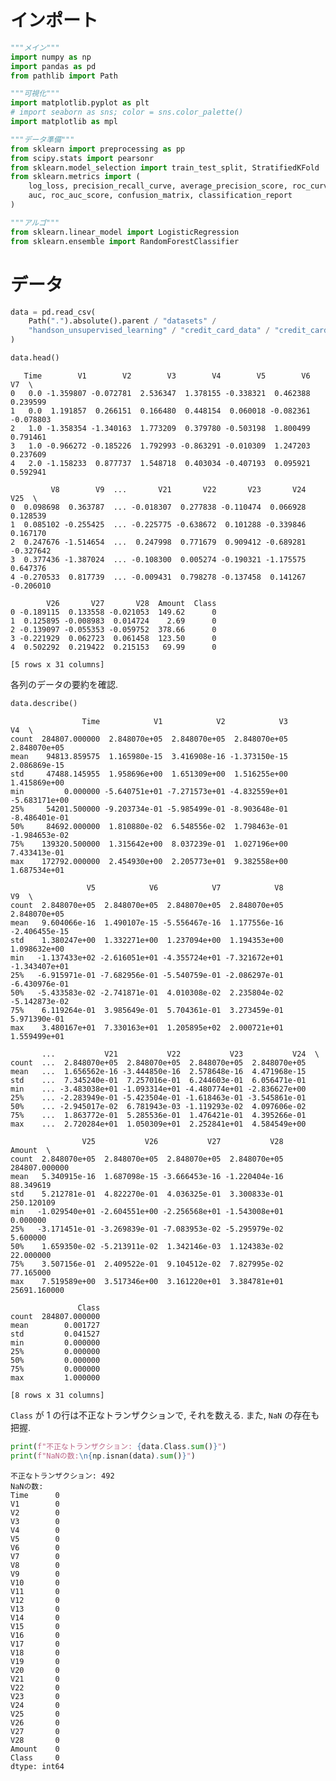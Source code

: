 #+property: header-args:python :session sle :async yes :display plain

* インポート
  #+begin_src python
    """メイン"""
    import numpy as np
    import pandas as pd
    from pathlib import Path

    """可視化"""
    import matplotlib.pyplot as plt
    # import seaborn as sns; color = sns.color_palette()
    import matplotlib as mpl

    """データ準備"""
    from sklearn import preprocessing as pp
    from scipy.stats import pearsonr
    from sklearn.model_selection import train_test_split, StratifiedKFold
    from sklearn.metrics import (
        log_loss, precision_recall_curve, average_precision_score, roc_curve,
        auc, roc_auc_score, confusion_matrix, classification_report
    )

    """アルゴ"""
    from sklearn.linear_model import LogisticRegression
    from sklearn.ensemble import RandomForestClassifier
  #+end_src

  #+RESULTS:

* データ
  #+begin_src python
    data = pd.read_csv(
        Path(".").absolute().parent / "datasets" /
        "handson_unsupervised_learning" / "credit_card_data" / "credit_card.csv"
    )
  #+end_src

  #+RESULTS:


  #+begin_src python
    data.head()
  #+end_src

  #+RESULTS:
  #+begin_example
       Time        V1        V2        V3        V4        V5        V6        V7  \
    0   0.0 -1.359807 -0.072781  2.536347  1.378155 -0.338321  0.462388  0.239599   
    1   0.0  1.191857  0.266151  0.166480  0.448154  0.060018 -0.082361 -0.078803   
    2   1.0 -1.358354 -1.340163  1.773209  0.379780 -0.503198  1.800499  0.791461   
    3   1.0 -0.966272 -0.185226  1.792993 -0.863291 -0.010309  1.247203  0.237609   
    4   2.0 -1.158233  0.877737  1.548718  0.403034 -0.407193  0.095921  0.592941   

             V8        V9  ...       V21       V22       V23       V24       V25  \
    0  0.098698  0.363787  ... -0.018307  0.277838 -0.110474  0.066928  0.128539   
    1  0.085102 -0.255425  ... -0.225775 -0.638672  0.101288 -0.339846  0.167170   
    2  0.247676 -1.514654  ...  0.247998  0.771679  0.909412 -0.689281 -0.327642   
    3  0.377436 -1.387024  ... -0.108300  0.005274 -0.190321 -1.175575  0.647376   
    4 -0.270533  0.817739  ... -0.009431  0.798278 -0.137458  0.141267 -0.206010   

            V26       V27       V28  Amount  Class  
    0 -0.189115  0.133558 -0.021053  149.62      0  
    1  0.125895 -0.008983  0.014724    2.69      0  
    2 -0.139097 -0.055353 -0.059752  378.66      0  
    3 -0.221929  0.062723  0.061458  123.50      0  
    4  0.502292  0.219422  0.215153   69.99      0  

    [5 rows x 31 columns]
  #+end_example


  各列のデータの要約を確認.
  #+begin_src python
    data.describe()
  #+end_src

  #+RESULTS:
  #+begin_example
                    Time            V1            V2            V3            V4  \
    count  284807.000000  2.848070e+05  2.848070e+05  2.848070e+05  2.848070e+05   
    mean    94813.859575  1.165980e-15  3.416908e-16 -1.373150e-15  2.086869e-15   
    std     47488.145955  1.958696e+00  1.651309e+00  1.516255e+00  1.415869e+00   
    min         0.000000 -5.640751e+01 -7.271573e+01 -4.832559e+01 -5.683171e+00   
    25%     54201.500000 -9.203734e-01 -5.985499e-01 -8.903648e-01 -8.486401e-01   
    50%     84692.000000  1.810880e-02  6.548556e-02  1.798463e-01 -1.984653e-02   
    75%    139320.500000  1.315642e+00  8.037239e-01  1.027196e+00  7.433413e-01   
    max    172792.000000  2.454930e+00  2.205773e+01  9.382558e+00  1.687534e+01   

                     V5            V6            V7            V8            V9  \
    count  2.848070e+05  2.848070e+05  2.848070e+05  2.848070e+05  2.848070e+05   
    mean   9.604066e-16  1.490107e-15 -5.556467e-16  1.177556e-16 -2.406455e-15   
    std    1.380247e+00  1.332271e+00  1.237094e+00  1.194353e+00  1.098632e+00   
    min   -1.137433e+02 -2.616051e+01 -4.355724e+01 -7.321672e+01 -1.343407e+01   
    25%   -6.915971e-01 -7.682956e-01 -5.540759e-01 -2.086297e-01 -6.430976e-01   
    50%   -5.433583e-02 -2.741871e-01  4.010308e-02  2.235804e-02 -5.142873e-02   
    75%    6.119264e-01  3.985649e-01  5.704361e-01  3.273459e-01  5.971390e-01   
    max    3.480167e+01  7.330163e+01  1.205895e+02  2.000721e+01  1.559499e+01   

           ...           V21           V22           V23           V24  \
    count  ...  2.848070e+05  2.848070e+05  2.848070e+05  2.848070e+05   
    mean   ...  1.656562e-16 -3.444850e-16  2.578648e-16  4.471968e-15   
    std    ...  7.345240e-01  7.257016e-01  6.244603e-01  6.056471e-01   
    min    ... -3.483038e+01 -1.093314e+01 -4.480774e+01 -2.836627e+00   
    25%    ... -2.283949e-01 -5.423504e-01 -1.618463e-01 -3.545861e-01   
    50%    ... -2.945017e-02  6.781943e-03 -1.119293e-02  4.097606e-02   
    75%    ...  1.863772e-01  5.285536e-01  1.476421e-01  4.395266e-01   
    max    ...  2.720284e+01  1.050309e+01  2.252841e+01  4.584549e+00   

                    V25           V26           V27           V28         Amount  \
    count  2.848070e+05  2.848070e+05  2.848070e+05  2.848070e+05  284807.000000   
    mean   5.340915e-16  1.687098e-15 -3.666453e-16 -1.220404e-16      88.349619   
    std    5.212781e-01  4.822270e-01  4.036325e-01  3.300833e-01     250.120109   
    min   -1.029540e+01 -2.604551e+00 -2.256568e+01 -1.543008e+01       0.000000   
    25%   -3.171451e-01 -3.269839e-01 -7.083953e-02 -5.295979e-02       5.600000   
    50%    1.659350e-02 -5.213911e-02  1.342146e-03  1.124383e-02      22.000000   
    75%    3.507156e-01  2.409522e-01  9.104512e-02  7.827995e-02      77.165000   
    max    7.519589e+00  3.517346e+00  3.161220e+01  3.384781e+01   25691.160000   

                   Class  
    count  284807.000000  
    mean        0.001727  
    std         0.041527  
    min         0.000000  
    25%         0.000000  
    50%         0.000000  
    75%         0.000000  
    max         1.000000  

    [8 rows x 31 columns]
  #+end_example


  =Class= が 1 の行は不正なトランザクションで, それを数える.
  また, =NaN= の存在も把握.
  #+begin_src python
    print(f"不正なトランザクション: {data.Class.sum()}")
    print(f"NaNの数:\n{np.isnan(data).sum()}")
  #+end_src

  #+RESULTS:
  #+begin_example
    不正なトランザクション: 492
    NaNの数:
    Time      0
    V1        0
    V2        0
    V3        0
    V4        0
    V5        0
    V6        0
    V7        0
    V8        0
    V9        0
    V10       0
    V11       0
    V12       0
    V13       0
    V14       0
    V15       0
    V16       0
    V17       0
    V18       0
    V19       0
    V20       0
    V21       0
    V22       0
    V23       0
    V24       0
    V25       0
    V26       0
    V27       0
    V28       0
    Amount    0
    Class     0
    dtype: int64
  #+end_example
